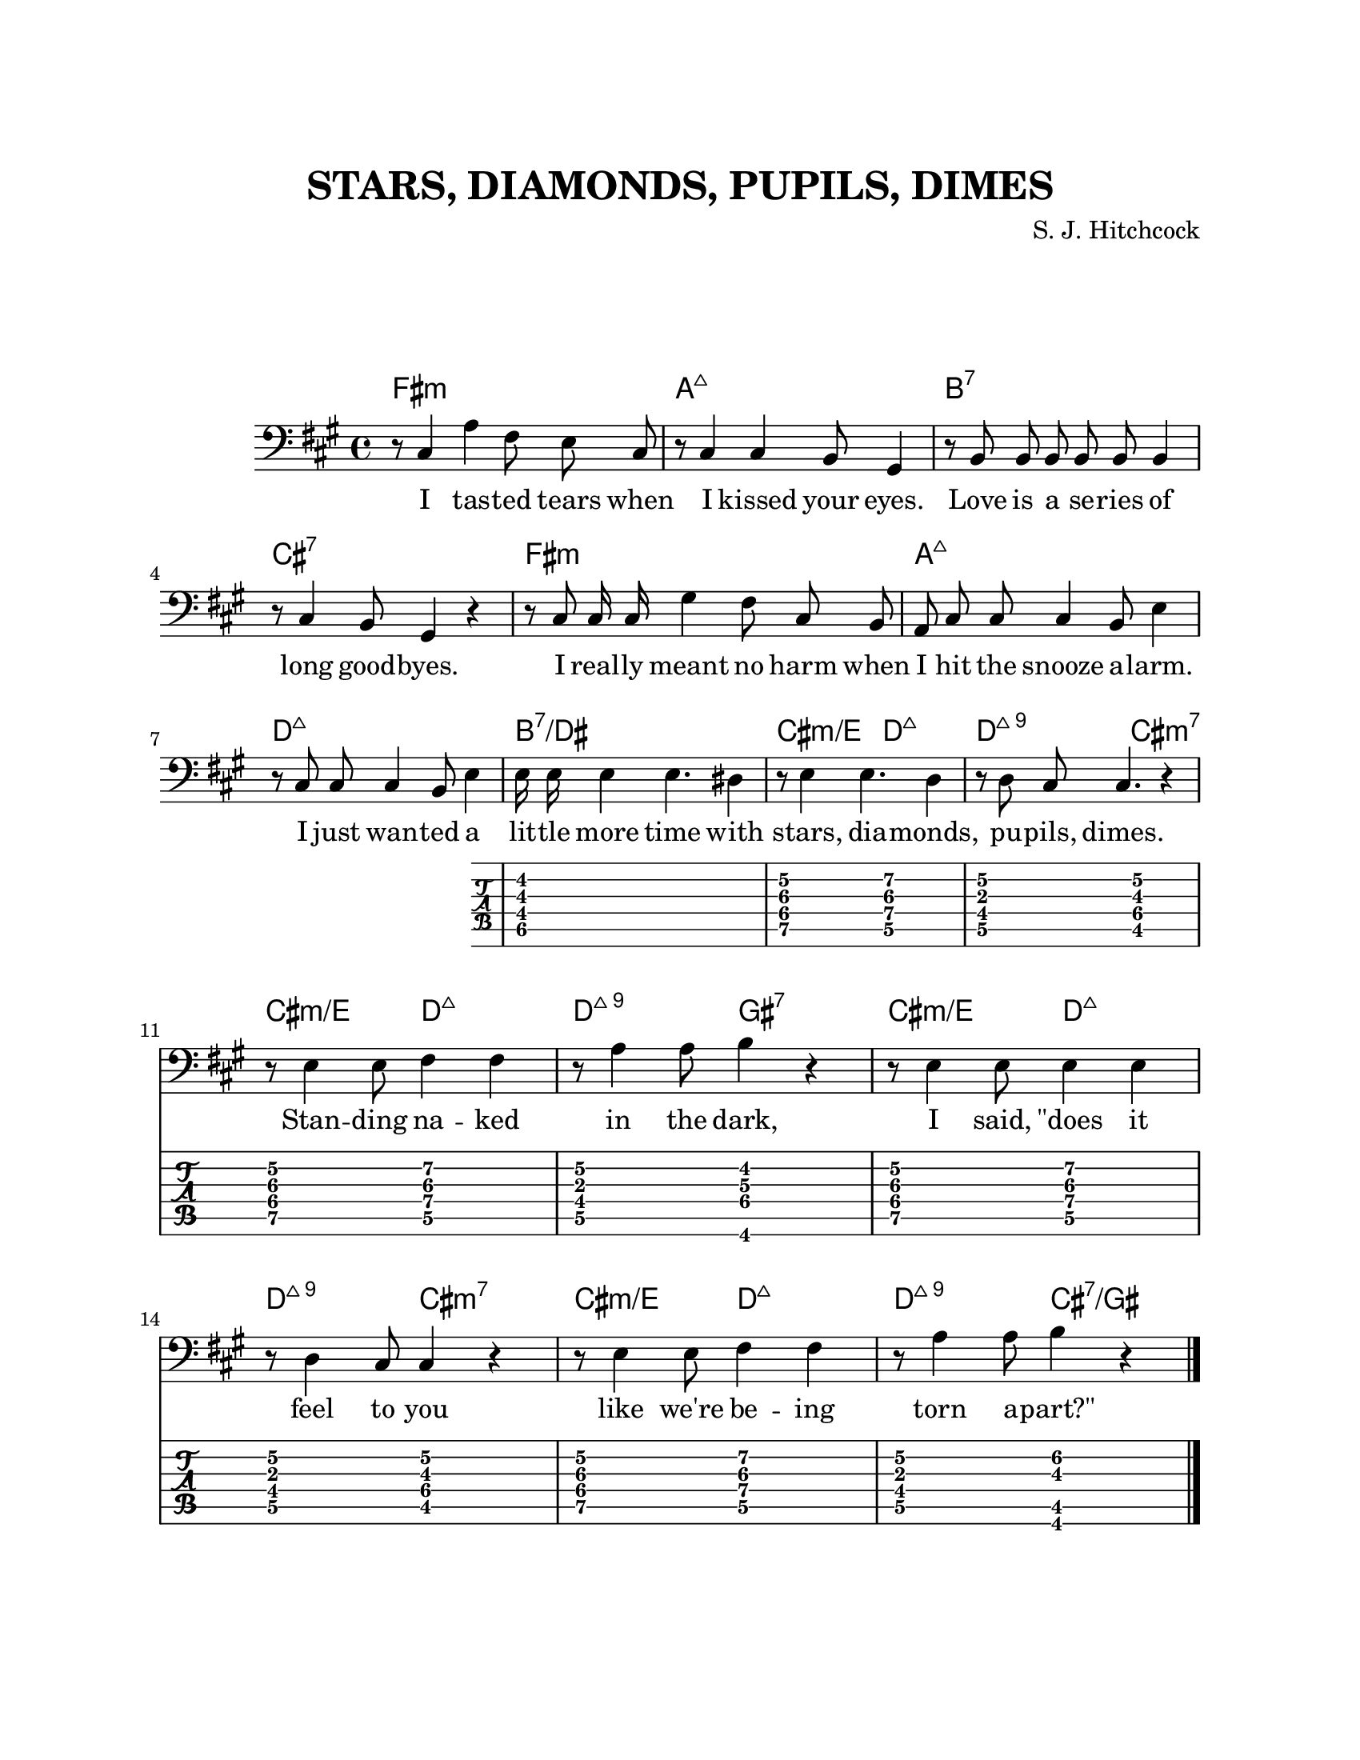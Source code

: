 \version "2.18.2"

\header {
	title = "STARS, DIAMONDS, PUPILS, DIMES"
	composer = "S. J. Hitchcock"
	tagline = ""
}

\paper {
	#(set-paper-size "letter")
	top-margin = 1\in
	left-margin = 1\in
	right-margin = 1\in
	system-system-spacing.basic-distance = #15
	markup-system-spacing.basic-distance = #25
}
forTab = {
	\relative c {
		< dis fis b dis >1 |
		< e gis cis e\2 >2 < d a' cis fis\2 > |
		< d fis a  e'\2 >2 < cis gis' b e\2 > |
		< e gis cis e\2 >2 < d a' cis fis\2 > |
		< d fis a  e'\2 >2 < gis, gis' bis dis > |

		< e' gis cis e\2 >2 < d a' cis fis\2 > |
		< d fis a  e'\2 >2 < cis gis' b e\2 > |
		< e gis cis e\2 >2 < d a' cis fis\2 > |
		< d fis a  e'\2 >2 < gis, cis b' eis\2 > |
	}
}

melody = {
	\autoBeamOff
	\key fis \minor
	\relative c {
		r8 cis4 a'4   fis8 e   cis |
		r8 cis4 cis4 b8   gis4  |
		r8 b b  b     b   b   b4      |
		r8 cis4 b8     gis4    r4      |

		r8    cis8 cis16 cis  gis'4 fis8 cis b  |
		a8    cis  cis        cis4 b8   e4     | 
		r8    cis  cis   cis4   b8   e4         |

		<< {
		e16 e e4         e4.        dis4        |

		r8 e4      e4.  d4 |
		r8 d8 cis8 cis4. r4 |
		r8 e4      e8   fis4 fis|
		r8 a4      a8   b4   r |

		r8 e,4      e8   e4   e |
		r8 d4      cis8 cis4 r |
		r8 e4      e8   fis4 fis|
		r8 a4      a8   b4   r | }

		\new TabStaff {
			\forTab
		}

		>>
	}
}

chordos = {
	\chordmode {
		fis1:min a1:maj7 b1:7 cis:7
		fis1:min a1:maj7 d1:maj7 b1:7/dis
		
		cis2:min/e d:maj7
		d:maj9 cis:min7
		cis2:min/e d:maj7
		d:maj9  gis:7
		
		cis2:min/e d:maj7
		d:maj9 cis:min7
		cis2:min/e d:maj7
		d:maj9  cis:7/gis
	}
}


texto = \lyricmode {
	I tas -- ted tears when
	I kissed your eyes.
	Love is a se -- ries of
	long good -- byes.

	I real -- ly meant no harm
	when I hit the snooze a -- larm.
	I just wan -- ted a
	lit -- tle more time with

	stars, dia -- monds, pu -- pils, dimes.
	Stan -- ding na -- ked in the dark,
	I said, "\"does" it feel to you
	like we're be -- ing torn a -- "part?\""
}

\score {
<<
	\new ChordNames {
		\chordos
	}
	\new Staff {
		\new Voice = "tenor" {
			\key fis \minor
			\clef "bass"
			\melody
		}
		\bar "|."
	}

	\new Lyrics \lyricsto "tenor" {
		\texto
	}
>>

}

\layout {
	\context {
		\Staff
	}
}
